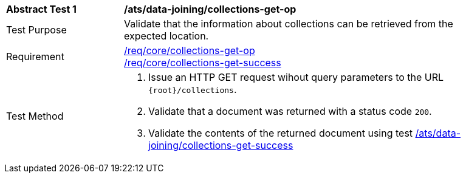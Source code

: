 [[ats_data_joining_collections-get-op]]
[width="90%",cols="2,6a"]
|===
^|*Abstract Test {counter:ats-id}* |*/ats/data-joining/collections-get-op*
^|Test Purpose | Validate that the information about collections can be retrieved from the expected location.
^|Requirement | 
<<req_core_collections-get-op,/req/core/collections-get-op>> +
<<req_core_collections-get-success,/req/core/collections-get-success>>
^|Test Method |
. Issue an HTTP GET request wihout query parameters to the URL `{root}/collections`.
. Validate that a document was returned with a status code `200`.
. Validate the contents of the returned document using test <<ats_data_joining_collections-get-success, /ats/data-joining/collections-get-success>>
|===